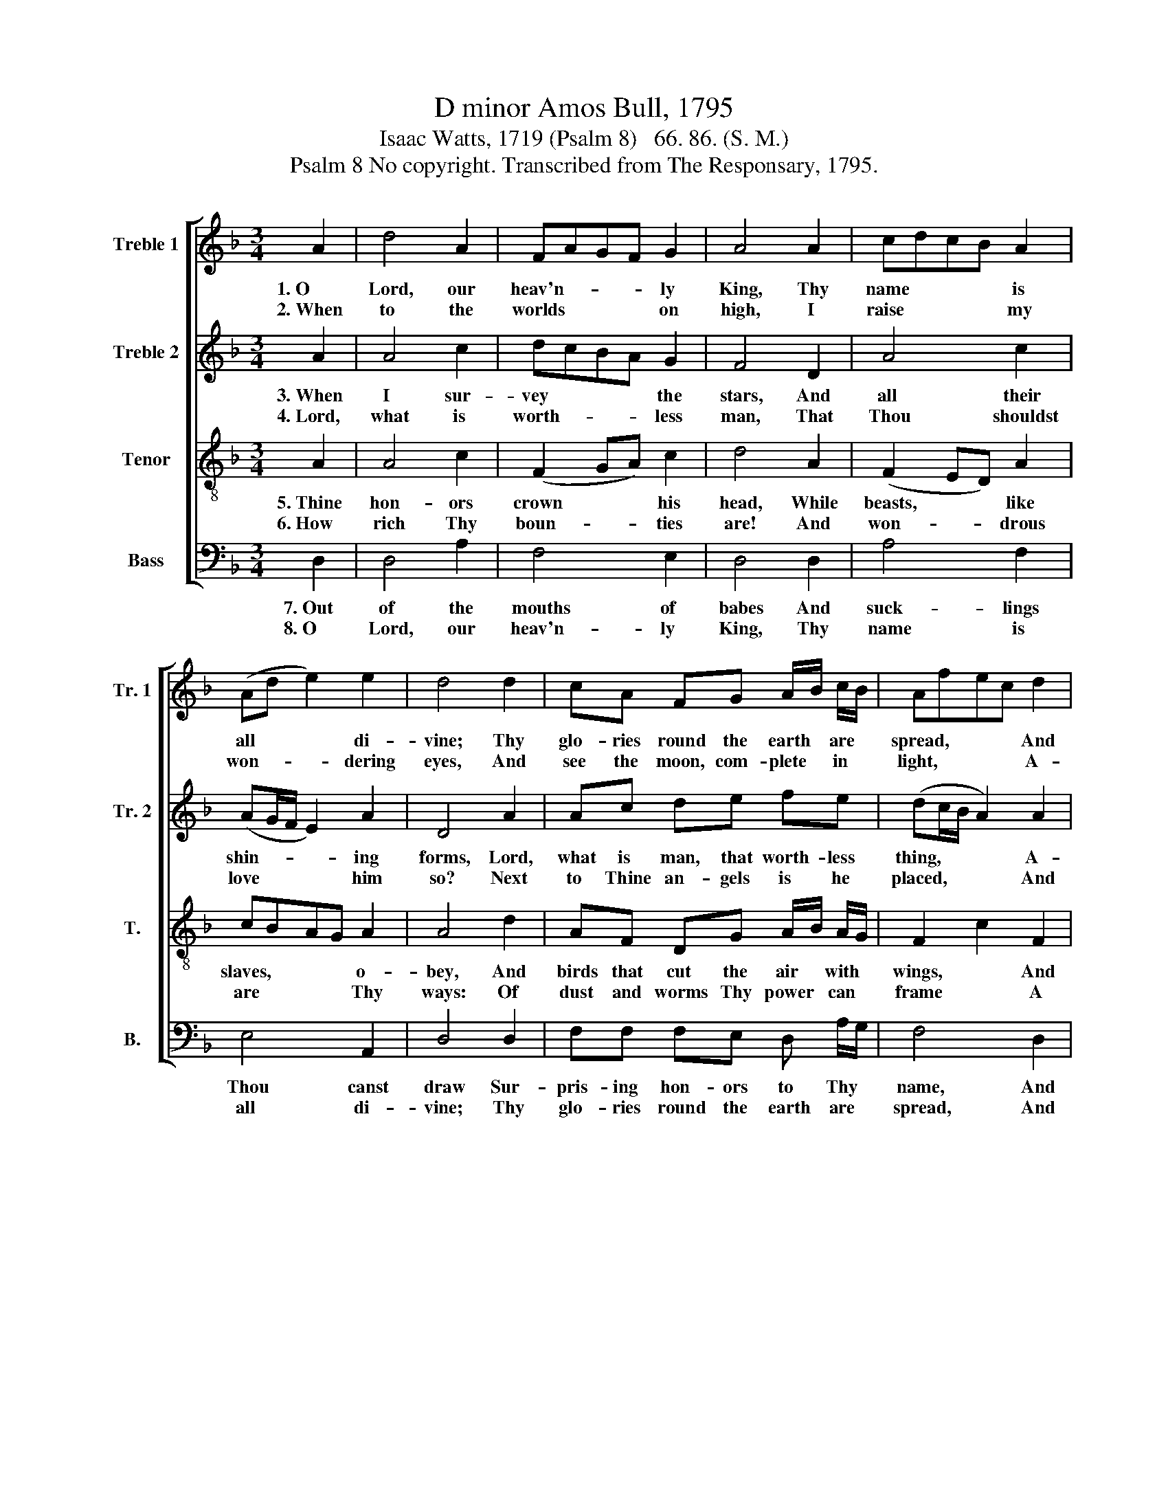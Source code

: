 X:1
T:D minor Amos Bull, 1795
T:Isaac Watts, 1719 (Psalm 8)   66. 86. (S. M.)
T:Psalm 8 No copyright. Transcribed from The Responsary, 1795.
%%score [ 1 2 3 4 ]
L:1/8
M:3/4
K:F
V:1 treble nm="Treble 1" snm="Tr. 1"
V:2 treble nm="Treble 2" snm="Tr. 2"
V:3 treble-8 nm="Tenor" snm="T."
V:4 bass nm="Bass" snm="B."
V:1
 A2 | d4 A2 | FAGF G2 | A4 A2 | cdcB A2 | (Ad e2) e2 | d4 d2 | cA FG A/B/ c/B/ | Afec d2 | %9
w: 1.~O|Lord, our|heav'n- * * * ly|King, Thy|name~ * * * is|all * * di-|vine; Thy|glo- ries round the earth * are *|spread,~ * * * And|
w: 2.~When|to the|worlds~ * * * on|high, I|raise~~ * * * my|won- * * dering|eyes, And|see the moon, com- plete * in *|light,~ * * * A-|
 AG F2 D2 | G4 A2 | dedc d2 | (D/E/F/G/ F2) E2 | D6 |] %14
w: o'er the heav'ns they|shine, And|o'er~~ * * * the|heav'ns~~ * * * * they|shine.|
w: dorn the dark- some|skies, A-|dorn~ * * * the|dark~- * * * * some|skies.|
V:2
 A2 | A4 c2 | dcBA G2 | F4 D2 | A4 c2 | (AG/F/ E2) A2 | D4 A2 | Ac de fe | (dc/B/ A2) A2 | %9
w: 3.~When|I sur-|vey~ * * * the|stars, And|all their|shin- * * * ing|forms, Lord,|what is man, that worth- less|thing,~ * * * A-|
w: 4.~Lord,|what is|worth- * * * less|man, That|Thou shouldst|love~ * * * him|so? Next|to Thine an- gels is he|placed,~ * * * And|
 FG A2 A2 | c4 c2 | A4 d2 | (F/G/A/B/ A2) A2 | A6 |] %14
w: kin to dust and|worms, A-|kin to|dust~ * * * * and|worms.|
w: lord of all be-|low, And|lord of|all~ * * * * be-|low.|
V:3
 A2 | A4 c2 | (F2 GA) c2 | d4 A2 | (F2 ED) A2 | cBAG A2 | A4 d2 | AF DG A/B/ A/G/ | F2 c2 F2 | %9
w: 5.~Thine|hon- ors|crown~ * * his|head, While|beasts, * * like|slaves,~ * * * o-|bey, And|birds that cut the air * with *|wings,~ * And|
w: 6.~How|rich Thy|boun- * * ties|are! And|won- * * drous|are * * * Thy|ways: Of|dust and worms Thy power * can *|frame~ * A|
 AB A2 F2 | (GF E2) A2 | FEAc Ad | (fe d2) ^c2 | d6 |] %14
w: fish that cleave the|seas, * * And|fish~ * * * that *|cleave~ * * the|sea.|
w: mon- u- ment of|praise, * * A|mon- * * * u- *|ment~ * * of|praise.|
V:4
 D,2 | D,4 A,2 | F,4 E,2 | D,4 D,2 | A,4 F,2 | E,4 A,,2 | D,4 D,2 | F,F, F,E, D, A,/G,/ | F,4 D,2 | %9
w: 7.~Out|of the|mouths of|babes And|suck- lings|Thou canst|draw Sur-|pris- ing hon- ors to Thy *|name, And|
w: 8.~O|Lord, our|heav'n- ly|King, Thy|name is|all di-|vine; Thy|glo- ries round the earth are *|spread, And|
 F,E, D,2 D,2 | C,4 C,2 | F,4 D,2 | A,,4 A,,2 | D,6 |] %14
w: strike the world with|awe, And|strike the|world with|awe.|
w: o'er the heav'ns they|shine, And|o'er the|heav'ns they|shine.|

